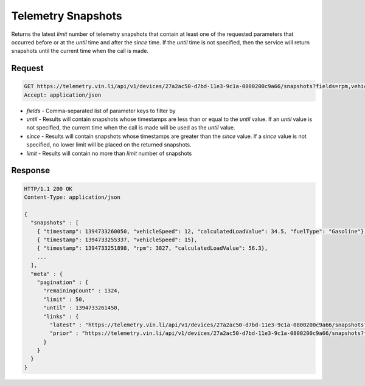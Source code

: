 Telemetry Snapshots
~~~~~~~~~~~~~~~~~~~

Returns the latest `limit` number of telemetry snapshots that contain at least one of the requested parameters that occurred before or at the `until` time and after the `since` time. If the `until` time is not specified, then the service will return snapshots until the current time when the call is made.

Request
+++++++

.. code-block:: json

      GET https://telemetry.vin.li/api/v1/devices/27a2ac50-d7bd-11e3-9c1a-0800200c9a66/snapshots?fields=rpm,vehicleSpeed,calculatedLoadValue,fuelType
      Accept: application/json

* `fields` - Comma-separated list of parameter keys to filter by
* `until` - Results will contain snapshots whose timestamps are less than or equal to the `until` value.  If an `until` value is not specified, the current time when the call is made will be used as the `until` value.
* `since` - Results will contain snapshots whose timestamps are greater than the `since` value.  If a `since` value is not specified, no lower limit will be placed on the returned snapshots.
* `limit` - Results will contain no more than `limit` number of snapshots

Response
++++++++

.. code-block:: json

      HTTP/1.1 200 OK
      Content-Type: application/json

      {
        "snapshots" : [
          { "timestamp": 1394733260050, "vehicleSpeed": 12, "calculatedLoadValue": 34.5, "fuelType": "Gasoline"},
          { "timestamp": 1394733255337, "vehicleSpeed": 15},
          { "timestamp": 1394733251898, "rpm": 3827, "calculatedLoadValue": 56.3},
          ...
        ],
        "meta" : {
          "pagination" : {
            "remainingCount" : 1324,
            "limit" : 50,
            "until" : 1394733261450,
            "links" : {
              "latest" : "https://telemetry.vin.li/api/v1/devices/27a2ac50-d7bd-11e3-9c1a-0800200c9a66/snapshots?fields=rpm,vehicleSpeed,calculatedLoadValue,fuelType",
              "prior" : "https://telemetry.vin.li/api/v1/devices/27a2ac50-d7bd-11e3-9c1a-0800200c9a66/snapshots?fields=rpm,vehicleSpeed,calculatedLoadValue,fuelType&until=1394733251897"
            }
          }
        }
      }



